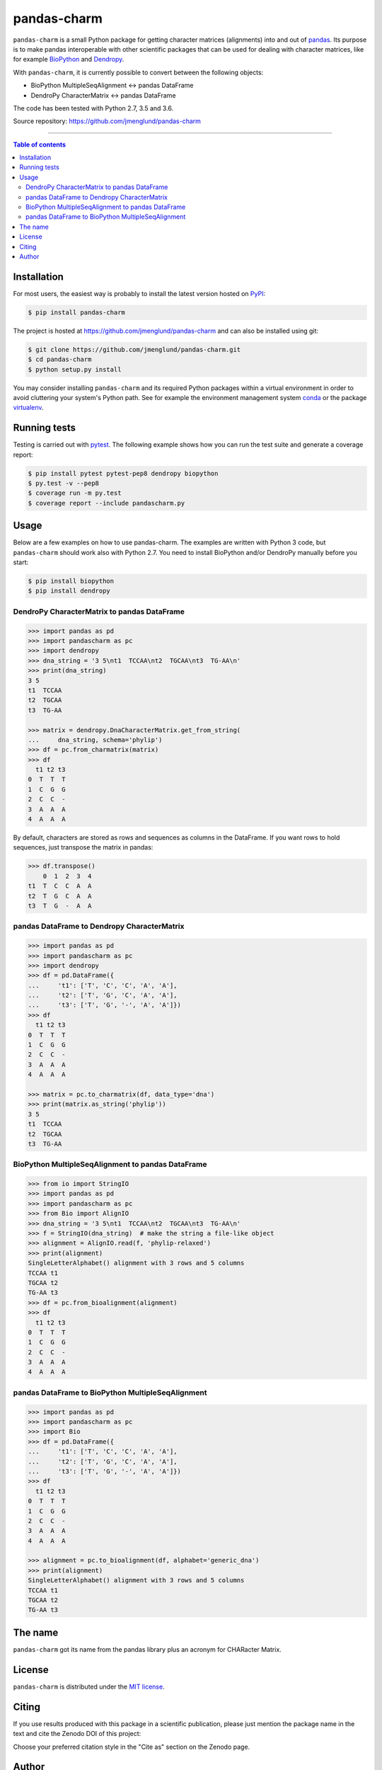 pandas-charm
============

|Build-Status| |Coverage-Status| |PyPI-Status| |License| |DOI-URI|

``pandas-charm`` is a small Python package for getting character 
matrices (alignments) into and out of `pandas <http://pandas.pydata.org>`_.
Its purpose is to make pandas interoperable with other scientific 
packages that can be used for dealing with character matrices, like for example 
`BioPython <http://biopython.org>`_ and `Dendropy <http://dendropy.org>`_.

With ``pandas-charm``, it is currently possible to convert between the 
following objects:

* BioPython MultipleSeqAlignment <-> pandas DataFrame
* DendroPy CharacterMatrix <-> pandas DataFrame

The code has been tested with Python 2.7, 3.5 and 3.6.

Source repository: `<https://github.com/jmenglund/pandas-charm>`_

------------------------------------------

.. contents:: Table of contents
   :backlinks: none
   :local:


Installation
------------

For most users, the easiest way is probably to install the latest version 
hosted on `PyPI <https://pypi.python.org/>`_:

.. code-block::

    $ pip install pandas-charm

The project is hosted at https://github.com/jmenglund/pandas-charm and 
can also be installed using git:

.. code-block::

    $ git clone https://github.com/jmenglund/pandas-charm.git
    $ cd pandas-charm
    $ python setup.py install


You may consider installing ``pandas-charm`` and its required Python packages 
within a virtual environment in order to avoid cluttering your system's 
Python path. See for example the environment management system 
`conda <http://conda.pydata.org>`_ or the package 
`virtualenv <https://virtualenv.pypa.io/en/latest/>`_.


Running tests
-------------

Testing is carried out with `pytest <http://pytest.org>`_. The following
example shows how you can run the test suite and generate a coverage report:

.. code-block::

    $ pip install pytest pytest-pep8 dendropy biopython 
    $ py.test -v --pep8
    $ coverage run -m py.test
    $ coverage report --include pandascharm.py


Usage
-----

Below are a few examples on how to use pandas-charm. The examples are 
written with Python 3 code, but ``pandas-charm`` should work also with 
Python 2.7. You need to install BioPython and/or DendroPy manually 
before you start:

.. code-block::

    $ pip install biopython
    $ pip install dendropy


DendroPy CharacterMatrix to pandas DataFrame
~~~~~~~~~~~~~~~~~~~~~~~~~~~~~~~~~~~~~~~~~~~~

.. code-block:: pycon

    >>> import pandas as pd
    >>> import pandascharm as pc
    >>> import dendropy
    >>> dna_string = '3 5\nt1  TCCAA\nt2  TGCAA\nt3  TG-AA\n'
    >>> print(dna_string)
    3 5
    t1  TCCAA
    t2  TGCAA
    t3  TG-AA

    >>> matrix = dendropy.DnaCharacterMatrix.get_from_string(
    ...     dna_string, schema='phylip')
    >>> df = pc.from_charmatrix(matrix)
    >>> df
      t1 t2 t3
    0  T  T  T
    1  C  G  G
    2  C  C  -
    3  A  A  A
    4  A  A  A

By default, characters are stored as rows and sequences as columns 
in the DataFrame. If you want rows to hold sequences, just transpose 
the matrix in pandas:

.. code-block:: pycon

    >>> df.transpose()
        0  1  2  3  4
    t1  T  C  C  A  A
    t2  T  G  C  A  A
    t3  T  G  -  A  A


pandas DataFrame to Dendropy CharacterMatrix
~~~~~~~~~~~~~~~~~~~~~~~~~~~~~~~~~~~~~~~~~~~~

.. code-block:: pycon

    >>> import pandas as pd
    >>> import pandascharm as pc
    >>> import dendropy
    >>> df = pd.DataFrame({
    ...     't1': ['T', 'C', 'C', 'A', 'A'],
    ...     't2': ['T', 'G', 'C', 'A', 'A'],
    ...     't3': ['T', 'G', '-', 'A', 'A']})
    >>> df
      t1 t2 t3
    0  T  T  T
    1  C  G  G
    2  C  C  -
    3  A  A  A
    4  A  A  A

    >>> matrix = pc.to_charmatrix(df, data_type='dna')
    >>> print(matrix.as_string('phylip'))
    3 5
    t1  TCCAA
    t2  TGCAA
    t3  TG-AA


BioPython MultipleSeqAlignment to pandas DataFrame
~~~~~~~~~~~~~~~~~~~~~~~~~~~~~~~~~~~~~~~~~~~~~~~~~~

.. code-block:: pycon

    >>> from io import StringIO
    >>> import pandas as pd
    >>> import pandascharm as pc
    >>> from Bio import AlignIO
    >>> dna_string = '3 5\nt1  TCCAA\nt2  TGCAA\nt3  TG-AA\n'
    >>> f = StringIO(dna_string)  # make the string a file-like object
    >>> alignment = AlignIO.read(f, 'phylip-relaxed')
    >>> print(alignment)
    SingleLetterAlphabet() alignment with 3 rows and 5 columns
    TCCAA t1
    TGCAA t2
    TG-AA t3
    >>> df = pc.from_bioalignment(alignment)
    >>> df
      t1 t2 t3
    0  T  T  T
    1  C  G  G
    2  C  C  -
    3  A  A  A
    4  A  A  A


pandas DataFrame to BioPython MultipleSeqAlignment
~~~~~~~~~~~~~~~~~~~~~~~~~~~~~~~~~~~~~~~~~~~~~~~~~~

.. code-block:: pycon

    >>> import pandas as pd
    >>> import pandascharm as pc
    >>> import Bio
    >>> df = pd.DataFrame({
    ...     't1': ['T', 'C', 'C', 'A', 'A'],
    ...     't2': ['T', 'G', 'C', 'A', 'A'],
    ...     't3': ['T', 'G', '-', 'A', 'A']})
    >>> df
      t1 t2 t3
    0  T  T  T
    1  C  G  G
    2  C  C  -
    3  A  A  A
    4  A  A  A

    >>> alignment = pc.to_bioalignment(df, alphabet='generic_dna')
    >>> print(alignment)
    SingleLetterAlphabet() alignment with 3 rows and 5 columns
    TCCAA t1
    TGCAA t2
    TG-AA t3



The name
--------

``pandas-charm`` got its name from the pandas library plus an acronym for
CHARacter Matrix.


License
-------

``pandas-charm`` is distributed under the 
`MIT license <https://opensource.org/licenses/MIT>`_.


Citing
------

If you use results produced with this package in a scientific 
publication, please just mention the package name in the text and 
cite the Zenodo DOI of this project:

|DOI-URI|

Choose your preferred citation style in the "Cite as" section on the Zenodo
page.


Author
------

Markus Englund, `orcid.org/0000-0003-1688-7112 <http://orcid.org/0000-0003-1688-7112>`_

.. |Build-Status| image:: https://travis-ci.org/jmenglund/pandas-charm.svg?branch=master
   :target: https://travis-ci.org/jmenglund/pandas-charm
.. |Coverage-Status| image:: https://codecov.io/gh/jmenglund/pandas-charm/branch/master/graph/badge.svg
   :target: https://codecov.io/gh/jmenglund/pandas-charm
.. |PyPI-Status| image:: https://img.shields.io/pypi/v/pandas-charm.svg
   :target: https://pypi.python.org/pypi/pandas-charm
.. |License| image:: https://img.shields.io/pypi/l/pandas-charm.svg
   :target: https://raw.githubusercontent.com/jmenglund/pandas-charm/master/LICENSE.txt
.. |DOI-URI| image:: https://zenodo.org/badge/23107/jmenglund/pandas-charm.svg
   :target: https://zenodo.org/badge/latestdoi/23107/jmenglund/pandas-charm


